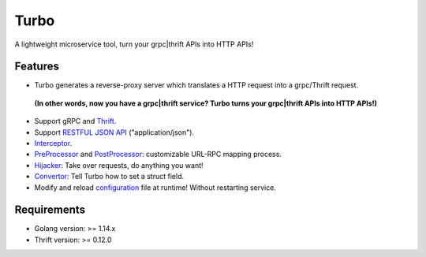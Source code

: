 .. _index: 

Turbo
=====

A lightweight microservice tool, turn your grpc|thrift APIs into HTTP APIs!

Features
--------

* Turbo generates a reverse-proxy server which translates a HTTP request into a grpc/Thrift request.

 **(In other words, now you have a grpc|thrift service? Turbo turns your grpc|thrift APIs into HTTP APIs!)**
* Support gRPC and `Thrift <thrift>`_.
* Support `RESTFUL JSON API <json>`_ ("application/json").
* `Interceptor <interceptor>`_.
* `PreProcessor <preprocessor>`_ and `PostProcessor <postprocessor>`_: customizable URL-RPC mapping process.
* `Hijacker <hijacker>`_: Take over requests, do anything you want!
* `Convertor <convertor>`_: Tell Turbo how to set a struct field.
* Modify and reload `configuration <config>`_ file at runtime! Without restarting service.

Requirements
------------
* Golang version: >= 1.14.x
* Thrift version: >= 0.12.0